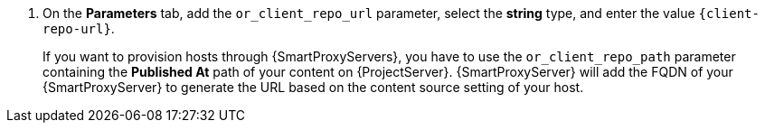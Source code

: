 . On the *Parameters* tab, add the `or_client_repo_url` parameter, select the *string* type, and enter the value `{client-repo-url}`.
+
If you want to provision hosts through {SmartProxyServers}, you have to use the `or_client_repo_path` parameter containing the *Published At* path of your content on {ProjectServer}.
{SmartProxyServer} will add the FQDN of your {SmartProxyServer} to generate the URL based on the content source setting of your host.
